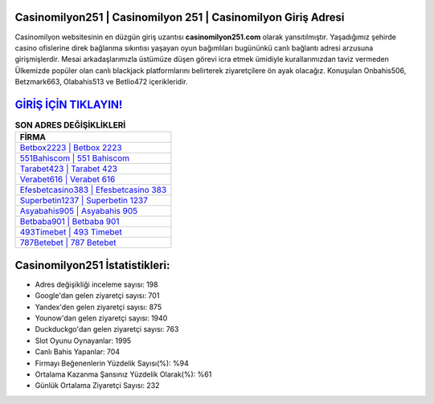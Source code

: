 ﻿Casinomilyon251 | Casinomilyon 251 | Casinomilyon Giriş Adresi
===================================

.. image:: images/casinomilyon-giris.jpg
   :width: 600
   
Casinomilyon websitesinin en düzgün giriş uzantısı **casinomilyon251.com** olarak yansıtılmıştır. Yaşadığımız şehirde casino ofislerine direk bağlanma sıkıntısı yaşayan oyun bağımlıları bugününkü canlı bağlantı adresi arzusuna girişmişlerdir. Mesai arkadaşlarımızla üstümüze düşen görevi icra etmek ümidiyle kurallarımızdan taviz vermeden Ülkemizde popüler olan  canlı blackjack platformlarını belirterek ziyaretçilere ön ayak olacağız. Konuşulan Onbahis506, Betzmark663, Olabahis513 ve Betlio472 içerikleridir.

`GİRİŞ İÇİN TIKLAYIN! <https://uclck.me/gonow>`_
==============

.. list-table:: **SON ADRES DEĞİŞİKLİKLERİ**
   :widths: 100
   :header-rows: 1

   * - FİRMA
   * - `Betbox2223 | Betbox 2223 <betbox2223-betbox-2223-betbox-giris-adresi.html>`_
   * - `551Bahiscom | 551 Bahiscom <551bahiscom-551-bahiscom-bahiscom-giris-adresi.html>`_
   * - `Tarabet423 | Tarabet 423 <tarabet423-tarabet-423-tarabet-giris-adresi.html>`_	 
   * - `Verabet616 | Verabet 616 <verabet616-verabet-616-verabet-giris-adresi.html>`_	 
   * - `Efesbetcasino383 | Efesbetcasino 383 <efesbetcasino383-efesbetcasino-383-efesbetcasino-giris-adresi.html>`_ 
   * - `Superbetin1237 | Superbetin 1237 <superbetin1237-superbetin-1237-superbetin-giris-adresi.html>`_
   * - `Asyabahis905 | Asyabahis 905 <asyabahis905-asyabahis-905-asyabahis-giris-adresi.html>`_	 
   * - `Betbaba901 | Betbaba 901 <betbaba901-betbaba-901-betbaba-giris-adresi.html>`_
   * - `493Timebet | 493 Timebet <493timebet-493-timebet-timebet-giris-adresi.html>`_
   * - `787Betebet | 787 Betebet <787betebet-787-betebet-betebet-giris-adresi.html>`_
	 
Casinomilyon251 İstatistikleri:
===================================	 
* Adres değişikliği inceleme sayısı: 198
* Google'dan gelen ziyaretçi sayısı: 701
* Yandex'den gelen ziyaretçi sayısı: 875
* Younow'dan gelen ziyaretçi sayısı: 1940
* Duckduckgo'dan gelen ziyaretçi sayısı: 763
* Slot Oyunu Oynayanlar: 1995
* Canlı Bahis Yapanlar: 704
* Firmayı Beğenenlerin Yüzdelik Sayısı(%): %94
* Ortalama Kazanma Şansınız Yüzdelik Olarak(%): %61
* Günlük Ortalama Ziyaretçi Sayısı: 232
